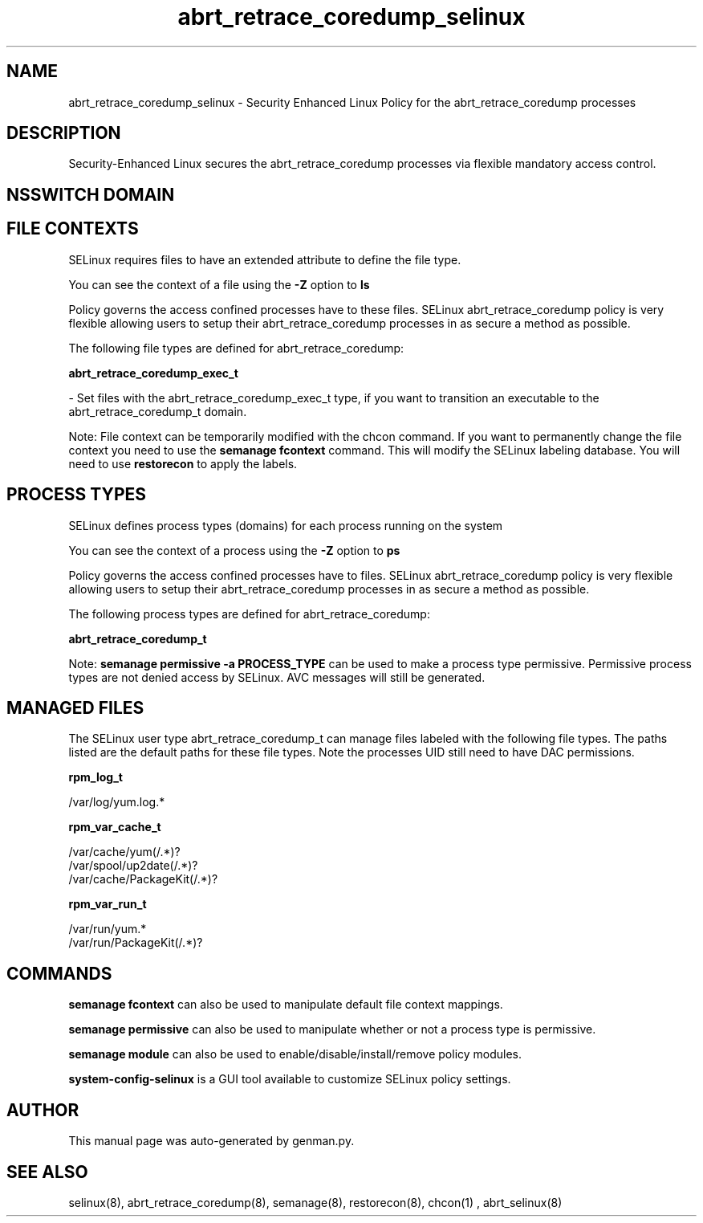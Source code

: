 .TH  "abrt_retrace_coredump_selinux"  "8"  "abrt_retrace_coredump" "dwalsh@redhat.com" "abrt_retrace_coredump SELinux Policy documentation"
.SH "NAME"
abrt_retrace_coredump_selinux \- Security Enhanced Linux Policy for the abrt_retrace_coredump processes
.SH "DESCRIPTION"

Security-Enhanced Linux secures the abrt_retrace_coredump processes via flexible mandatory access
control.  

.SH NSSWITCH DOMAIN

.SH FILE CONTEXTS
SELinux requires files to have an extended attribute to define the file type. 
.PP
You can see the context of a file using the \fB\-Z\fP option to \fBls\bP
.PP
Policy governs the access confined processes have to these files. 
SELinux abrt_retrace_coredump policy is very flexible allowing users to setup their abrt_retrace_coredump processes in as secure a method as possible.
.PP 
The following file types are defined for abrt_retrace_coredump:


.EX
.PP
.B abrt_retrace_coredump_exec_t 
.EE

- Set files with the abrt_retrace_coredump_exec_t type, if you want to transition an executable to the abrt_retrace_coredump_t domain.


.PP
Note: File context can be temporarily modified with the chcon command.  If you want to permanently change the file context you need to use the 
.B semanage fcontext 
command.  This will modify the SELinux labeling database.  You will need to use
.B restorecon
to apply the labels.

.SH PROCESS TYPES
SELinux defines process types (domains) for each process running on the system
.PP
You can see the context of a process using the \fB\-Z\fP option to \fBps\bP
.PP
Policy governs the access confined processes have to files. 
SELinux abrt_retrace_coredump policy is very flexible allowing users to setup their abrt_retrace_coredump processes in as secure a method as possible.
.PP 
The following process types are defined for abrt_retrace_coredump:

.EX
.B abrt_retrace_coredump_t 
.EE
.PP
Note: 
.B semanage permissive -a PROCESS_TYPE 
can be used to make a process type permissive. Permissive process types are not denied access by SELinux. AVC messages will still be generated.

.SH "MANAGED FILES"

The SELinux user type abrt_retrace_coredump_t can manage files labeled with the following file types.  The paths listed are the default paths for these file types.  Note the processes UID still need to have DAC permissions.

.br
.B rpm_log_t

	/var/log/yum\.log.*
.br

.br
.B rpm_var_cache_t

	/var/cache/yum(/.*)?
.br
	/var/spool/up2date(/.*)?
.br
	/var/cache/PackageKit(/.*)?
.br

.br
.B rpm_var_run_t

	/var/run/yum.*
.br
	/var/run/PackageKit(/.*)?
.br

.SH "COMMANDS"
.B semanage fcontext
can also be used to manipulate default file context mappings.
.PP
.B semanage permissive
can also be used to manipulate whether or not a process type is permissive.
.PP
.B semanage module
can also be used to enable/disable/install/remove policy modules.

.PP
.B system-config-selinux 
is a GUI tool available to customize SELinux policy settings.

.SH AUTHOR	
This manual page was auto-generated by genman.py.

.SH "SEE ALSO"
selinux(8), abrt_retrace_coredump(8), semanage(8), restorecon(8), chcon(1)
, abrt_selinux(8)